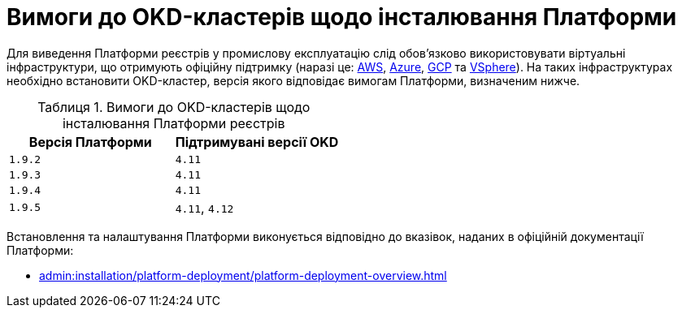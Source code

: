 :toc-title: ЗМІСТ
:toc: auto
:toclevels: 5
:experimental:
:important-caption:     ВАЖЛИВО
:note-caption:          ПРИМІТКА
:tip-caption:           ПІДКАЗКА
:warning-caption:       ПОПЕРЕДЖЕННЯ
:caution-caption:       УВАГА
:example-caption:           Приклад
:figure-caption:            Зображення
:table-caption:             Таблиця
:appendix-caption:          Додаток
:sectnums:
:sectnumlevels: 5
:sectanchors:
:sectlinks:
:partnums:

= Вимоги до OKD-кластерів щодо інсталювання Платформи

Для виведення Платформи реєстрів у промислову експлуатацію слід обов'язково використовувати віртуальні інфраструктури, що отримують офіційну підтримку (наразі це: https://aws.amazon.com/[AWS], https://azure.microsoft.com/[Azure], https://cloud.google.com/[GCP] та https://www.vmware.com/products/vsphere.html[VSphere]). На таких інфраструктурах необхідно встановити OKD-кластер, версія якого відповідає вимогам Платформи, визначеним нижче.

.Вимоги до OKD-кластерів щодо інсталювання Платформи реєстрів
[options="header"]
|===
| +++<b style="font-weight: 700">Версія Платформи<b>+++ | +++<b style="font-weight: 700"> Підтримувані версії OKD <b>+++
| `1.9.2` | `4.11`
| `1.9.3` | `4.11`
| `1.9.4` | `4.11`
| `1.9.5` | `4.11`, `4.12`
|===

Встановлення та налаштування Платформи виконується відповідно до вказівок, наданих в офіційній документації Платформи:

* xref:admin:installation/platform-deployment/platform-deployment-overview.adoc[]